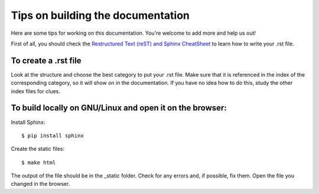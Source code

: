 Tips on building the documentation
==================================

Here are some tips for working on this documentation. You're welcome to add more and help us out!

First of all, you should check the `Restructured Text (reST) and Sphinx CheatSheet <http://thomas-cokelaer.info/tutorials/sphinx/rest_syntax.html>`_ to learn how to write your .rst file.

To create a .rst file
---------------------
Look at the structure and choose the best category to put your .rst file. Make sure that it is referenced in the index of the corresponding category, so it will show on in the documentation. If you have no idea how to do this, study the other index files for clues.


To build locally on GNU/Linux and open it on the browser:
---------------------------------------------------------

Install Sphinx: ::

    $ pip install sphinx

Create the static files: ::

    $ make html

The output of the file should be in the _static folder. Check for any errors and, if possible, fix them. Open the file you changed in the browser.